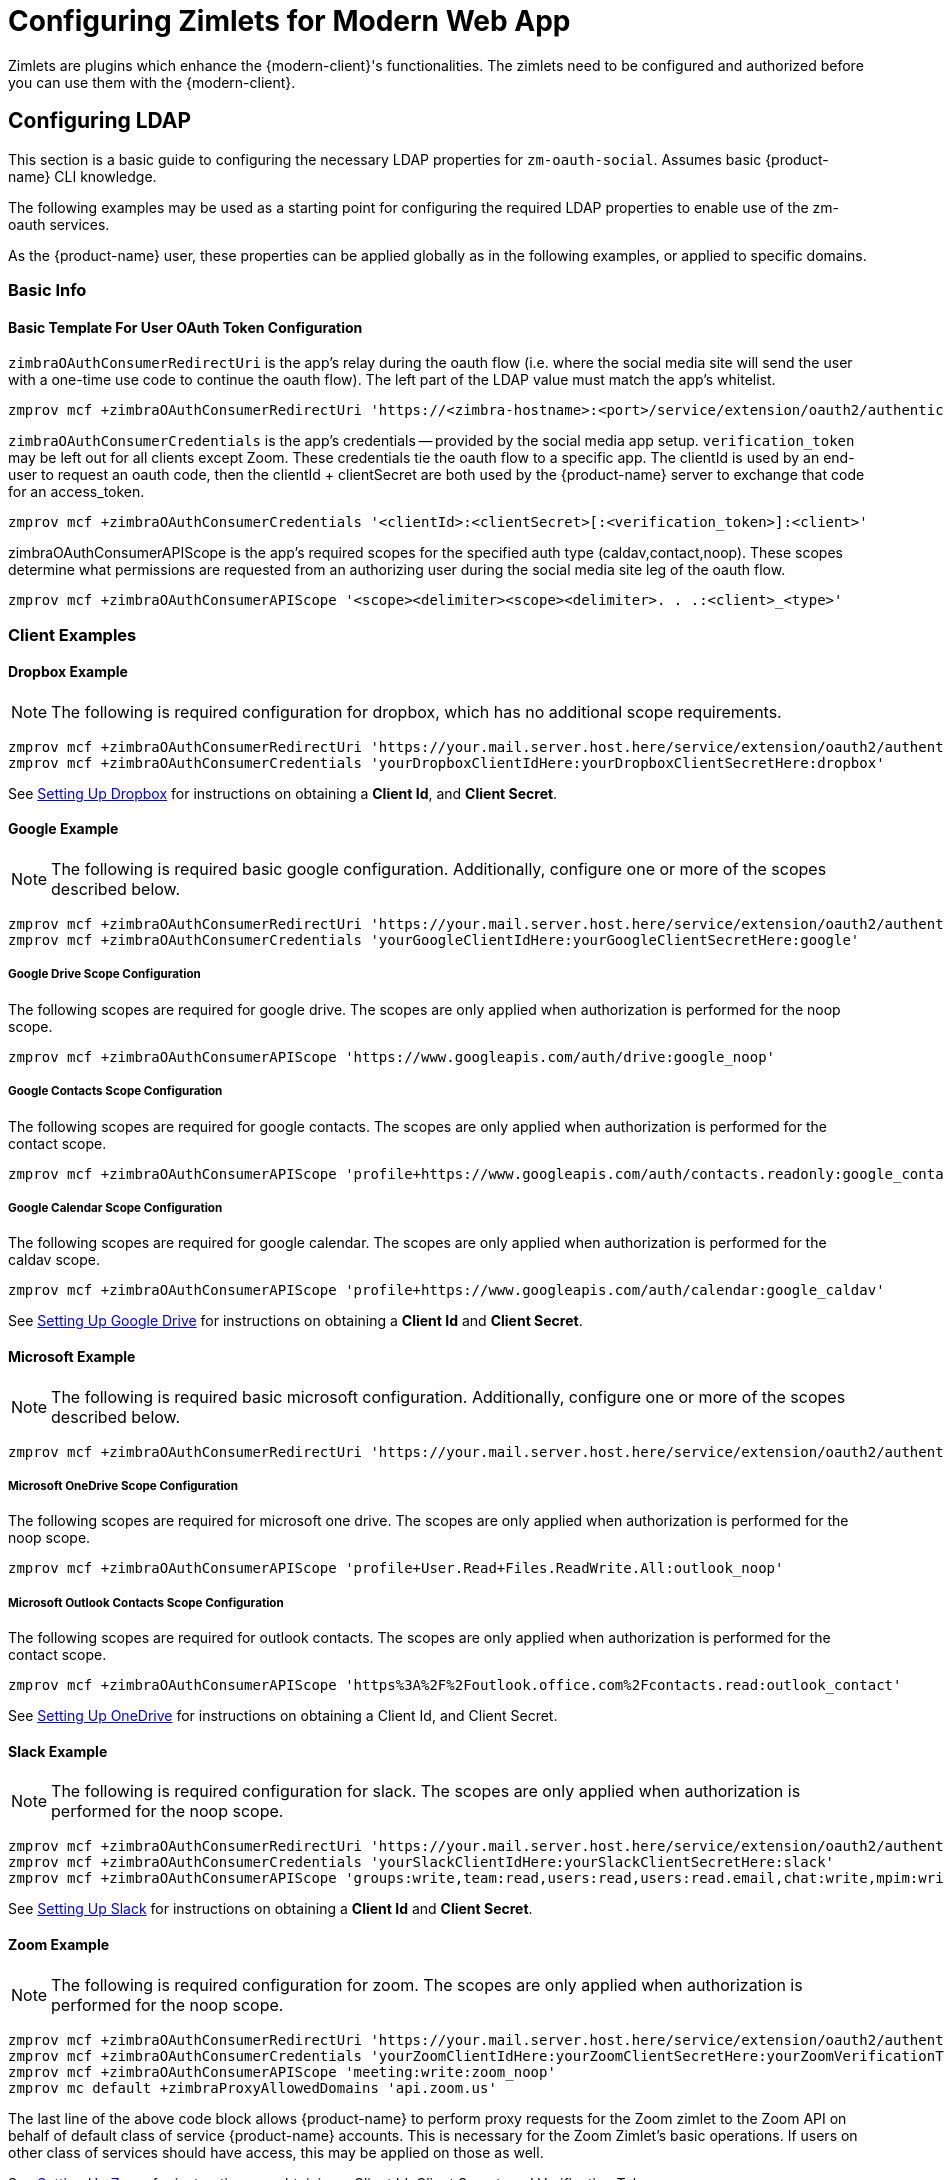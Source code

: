 = Configuring Zimlets for Modern Web App

Zimlets are plugins which enhance the {modern-client}'s functionalities.
The zimlets need to be configured and authorized before you can use them with the {modern-client}.

== Configuring LDAP

This section is a basic guide to configuring the necessary LDAP properties for `zm-oauth-social`.
Assumes basic {product-name} CLI knowledge.

The following examples may be used as a starting point for configuring the required LDAP properties to enable use of the zm-oauth services.

As the {product-name} user, these properties can be applied globally as in the following examples, or applied to specific domains.

=== Basic Info

==== Basic Template For User OAuth Token Configuration

`zimbraOAuthConsumerRedirectUri` is the app's relay during the oauth flow (i.e. where the social media site will send the user with a one-time use code to continue the oauth flow).
The left part of the LDAP value must match the app's whitelist.

----
zmprov mcf +zimbraOAuthConsumerRedirectUri 'https://<zimbra-hostname>:<port>/service/extension/oauth2/authenticate/<client>:<client>'
----

`zimbraOAuthConsumerCredentials` is the app's credentials -- provided by the social media app setup.
`verification_token` may be left out for all clients except Zoom.
These credentials tie the oauth flow to a specific app.
The clientId is used by an end-user to request an oauth code, then the clientId + clientSecret are both used by the {product-name} server to exchange that code for an access_token.

----
zmprov mcf +zimbraOAuthConsumerCredentials '<clientId>:<clientSecret>[:<verification_token>]:<client>'
----

zimbraOAuthConsumerAPIScope is the app's required scopes for the specified auth type (caldav,contact,noop).
These scopes determine what permissions are requested from an authorizing user during the social media site leg of the oauth flow.

----
zmprov mcf +zimbraOAuthConsumerAPIScope '<scope><delimiter><scope><delimiter>. . .:<client>_<type>'
----

=== Client Examples
==== Dropbox Example

NOTE: The following is required configuration for dropbox, which has no additional scope requirements.

----
zmprov mcf +zimbraOAuthConsumerRedirectUri 'https://your.mail.server.host.here/service/extension/oauth2/authenticate/dropbox:dropbox'
zmprov mcf +zimbraOAuthConsumerCredentials 'yourDropboxClientIdHere:yourDropboxClientSecretHere:dropbox'
----

See <<Setting Up Dropbox>> for instructions on obtaining a *Client Id*, and *Client Secret*.

==== Google Example

NOTE: The following is required basic google configuration. Additionally, configure one or more of the scopes described below.

----
zmprov mcf +zimbraOAuthConsumerRedirectUri 'https://your.mail.server.host.here/service/extension/oauth2/authenticate/google:google'
zmprov mcf +zimbraOAuthConsumerCredentials 'yourGoogleClientIdHere:yourGoogleClientSecretHere:google'
----

===== Google Drive Scope Configuration

The following scopes are required for google drive. The scopes are only applied when authorization is performed for the noop scope.

----
zmprov mcf +zimbraOAuthConsumerAPIScope 'https://www.googleapis.com/auth/drive:google_noop'
----

===== Google Contacts Scope Configuration

The following scopes are required for google contacts. The scopes are only applied when authorization is performed for the contact scope.

----
zmprov mcf +zimbraOAuthConsumerAPIScope 'profile+https://www.googleapis.com/auth/contacts.readonly:google_contact'
----

===== Google Calendar Scope Configuration

The following scopes are required for google calendar. The scopes are only applied when authorization is performed for the caldav scope.

----
zmprov mcf +zimbraOAuthConsumerAPIScope 'profile+https://www.googleapis.com/auth/calendar:google_caldav'
----

See <<Setting Up Google Drive>> for instructions on obtaining a *Client Id* and *Client Secret*.

==== Microsoft Example

NOTE: The following is required basic microsoft configuration. Additionally, configure one or more of the scopes described below.

----
zmprov mcf +zimbraOAuthConsumerRedirectUri 'https://your.mail.server.host.here/service/extension/oauth2/authenticate/outlook:outlook'
----

===== Microsoft OneDrive Scope Configuration

The following scopes are required for microsoft one drive. The scopes are only applied when authorization is performed for the noop scope.

----
zmprov mcf +zimbraOAuthConsumerAPIScope 'profile+User.Read+Files.ReadWrite.All:outlook_noop'
----

===== Microsoft Outlook Contacts Scope Configuration

The following scopes are required for outlook contacts. The scopes are only applied when authorization is performed for the contact scope.

----
zmprov mcf +zimbraOAuthConsumerAPIScope 'https%3A%2F%2Foutlook.office.com%2Fcontacts.read:outlook_contact'
----

See <<Setting Up OneDrive>> for instructions on obtaining a Client Id, and Client Secret.

==== Slack Example

NOTE: The following is required configuration for slack. The scopes are only applied when authorization is performed for the noop scope.

----
zmprov mcf +zimbraOAuthConsumerRedirectUri 'https://your.mail.server.host.here/service/extension/oauth2/authenticate/slack:slack'
zmprov mcf +zimbraOAuthConsumerCredentials 'yourSlackClientIdHere:yourSlackClientSecretHere:slack'
zmprov mcf +zimbraOAuthConsumerAPIScope 'groups:write,team:read,users:read,users:read.email,chat:write,mpim:write:slack_noop'
----

See <<Setting Up Slack>> for instructions on obtaining a *Client Id* and *Client Secret*.

==== Zoom Example

NOTE: The following is required configuration for zoom. The scopes are only applied when authorization is performed for the noop scope.

----
zmprov mcf +zimbraOAuthConsumerRedirectUri 'https://your.mail.server.host.here/service/extension/oauth2/authenticate/zoom:zoom'
zmprov mcf +zimbraOAuthConsumerCredentials 'yourZoomClientIdHere:yourZoomClientSecretHere:yourZoomVerificationTokenHere:zoom'
zmprov mcf +zimbraOAuthConsumerAPIScope 'meeting:write:zoom_noop'
zmprov mc default +zimbraProxyAllowedDomains 'api.zoom.us'
----

The last line of the above code block allows {product-name} to perform proxy requests for the Zoom zimlet to the Zoom API on behalf of default class of service {product-name} accounts.
This is necessary for the Zoom Zimlet's basic operations.
If users on other class of services should have access, this may be applied on those as well.

See <<Setting Up Zoom>> for instructions on obtaining a Client Id, Client Secret, and Verification Token.

==== Domain Configuration

==== Details

Configuring the credentials of a single domain will override the credentials inherited from global configuration for that domain. Because of this, it is possible to configure just the credentials, and allow the domain to inherit the redirect uri and scopes if neither of these configurations should differ between the global and domain app.

==== Dropbox Example

NOTE: The following is an example for applying dropbox app credentials, which has no additional scope requirements, on the {product-name} domain `example.zimbra.com`:

----
zmprov md example.zimbra.com +zimbraOAuthConsumerRedirectUri 'https://your.mail.server.host.here/service/extension/oauth2/authenticate/dropbox:dropbox'
zmprov md example.zimbra.com +zimbraOAuthConsumerCredentials 'yourDropboxClientIdHere:yourDropboxClientSecretHere:dropbox'
----

== Setting Up Dropbox

Create a Dropbox Application::
+

. Visit link:https://www.dropbox.com/developers/apps/[Dropbox App Console]

. Choose Create app.

. Choose Dropbox API with Full Dropbox access, name your app, then click create app.

. Adjust and configure the following Redirect URLs in the OAuth 2 section:

.. `\https://<hostname>/service/extension/oauth2/authenticate/dropbox`

.. `\https://<hostname>/@zimbra/service/extension/oauth2/authenticate/dropbox`

. Adjust and configure the relevant hostnames in the Chooser/saver domains section.

. Fill out the application Branding information and descriptions.

. Click Enable additional users so that others may authorize with the app.

Configure the new Application Credentials in {product-name}::
+

. Acquire the App key and App Secret from the Settings tab.
. See <<Configuring LDAP>>.

== Setting Up Google Drive

Create a Google APIs Application::
+

. Visit link:https://console.developers.google.com/[Google API Console].

. Select Select a project from the project dropdown menu in the top navigation bar.

. Select New Project.

. Configure the project name (and optionally organization location).

. Select + Enable APIs and Services

. Search for Google Drive then select Google Drive API.

. Select Enable.

. Select Google APIs to return to the APIs & Services menu.

. Navigate to the APIs & Services section: OAuth consent screen via the left navigation menu.

. Choose either internal or external application type, then configure the basic application information.

. Select Add scope then enable all of the scopes related to Google Drive.

. Add your mail server’s host as an authorized domain.

. Select Save.

. Navigate to the APIs & Services section: Credentials via the left navigation menu.

. Select + Create Credentials, then select OAuth client ID.

. Choose Web application as the Application type.

. Configure the application name.

. Under Authorized JavaScript origins select + Add URI then adjust and add your mail server’s hostname (Replace "hostname" with the public hostname of your {product-name} server):

.. `\https://hostname`

. Under Authorized redirect URIs select + Add URI then adjust and add the following redirect URIs (Replace "<hostname>" with the public hostname of your {product-name} server):

.. `\https://<hostname>/service/extension/oauth2/authenticate/google`

.. `\https://<hostname>/@zimbra/service/extension/oauth2/authenticate/google`

. Select Create, then copy the Client ID and Client Secret.

Configure the new Application Credentials in {product-name}::
+

. Acquire the App key and App Secret from the Settings tab.
. See <<Configuring LDAP>>.

== Setting Up OneDrive

Create a Microsoft Azure Application::
+

. Visit link:https://portal.azure.com/[Azure Portal].

. Search for and select App Registrations.

. Select New registration.

. Configure the application name.

. Under Supported account types, select Accounts in any organizational directory and personal Microsoft account.

. Adjust and add the following Redirect URL (Replace "<hostname>" with the public hostname of your {product-name} server):

..  `\https://<hostname>/service/extension/oauth2/authenticate/outlook`

. Select Register.

. Navigate to the Manage section: Authentication via the left navigation menu.

. Select Add URI then adjust and add the following Redirect URL (Replace "<hostname>" with the public hostname of your {product-name} server), then click Save:

..  `\https://<hostname>/%40zimbra/service/extension/oauth2/authenticate/outlook`

. Navigate to the Manage section: API Permissions via the left navigation menu.

. Add the required Microsoft Graph Delegated Permissions, then click Save:

..  email

..  offline_access

..  openid

..  profile

..  Files.ReadWrite.All

..  User.Read

. Navigate to the Manage section: Certificates & secrets via the left navigation menu.

. Select New client secret, add a description, and no expiration.

..  Repeat this task, removing previously created entries, until a Value containing no : is created (secret must not contain colons for compatibility reasons), then click Save.

Configure the new Application Credentials in {product-name}::
+

. Acquire the App key and App Secret from the Settings tab.
. See <<Configuring LDAP>>.

== Setting Up Slack

Create a Slack Application::
+

. Visit https://api.slack.com/apps[Slack App Management]

. Configure the Basic Information section after creating the Application.

. Navigate to the Features section: OAuth & Permissions via the left navigation menu.

. Add the required Bot Token Scopes:

..  chat:write

. Add the required User Token Scopes:

..  chat:write

..  groups:write

..  mpim:write

..  team:read

..  users:read

..  users:read.email

. Adjust and add the following Redirect URLs (Replace "<hostname>" with the public hostname of your {product-name} server):

..  `\https://<hostname>/service/extension/oauth2/authenticate/slack`

..  `\https://<hostname>/@zimbra/service/extension/oauth2/authenticate/slack`

. Configure the Bot Name in Features section: App Home.

Configure the new Application Credentials in {product-name}::
+

. Acquire the App key and App Secret from the Settings tab.
. See <<Configuring LDAP>>.

== Setting Up Zoom

IMPORTANT: For Zoom to work with {product-name}, the server must have ephemeral storage configured.

Create a Zoom Application::
+

. Sign-in to Zoom as your organization‘s owner or an organization account with the developer role.

. Visit https://marketplace.zoom.us/user/build[Zoom App Management]

. Choose Develop → Build App → OAuth → Create

. Configure the App name, turn on User-managed app, leave on the intent to publish, then click Create.

. Navigate to the App Credentials section via the left navigation menu.

. Add the following Redirect URL to the Production section (Replace "<hostname>" with the public hostname of your {product-name} server):

..  `\https://<hostname>/service/extension/oauth2/authenticate/zoom`

. Add the following Whitelist URLs (Replace "<hostname>" with the public hostname of your {product-name} server):

..  `\https://<hostname>/service/extension/oauth2/authenticate/zoom`

..  `\https://<hostname>/@zimbra/service/extension/oauth2/authenticate/zoom`

. Navigate to the Information section via the left navigation menu.

. Configure the Deauthorization Notification Endpoint URL (Replace "<hostname>" with the public hostname of your {product-name} server):

..  `\https://<hostname>/service/extension/oauth2/deauthorization/zoom`

. Navigate to the Scopes section via the left navigation menu.

. Add the required Scopes:

..  meeting:write

..  user:read

. Navigate to the Submit section via the left navigation menu.

. Generate a Publishable URL then leave the Submit page (do not submit the app if using for a single Zoom Organization account).

Configure the new Application Credentials in {product-name}::
+

. Acquire the App key and App Secret from the Settings tab.
. See <<Configuring LDAP>>.